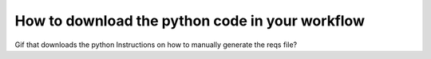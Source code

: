 .. _Get Python:

#################
How to download the python code in your workflow
#################

Gif that downloads the python
Instructions on how to manually generate the reqs file?